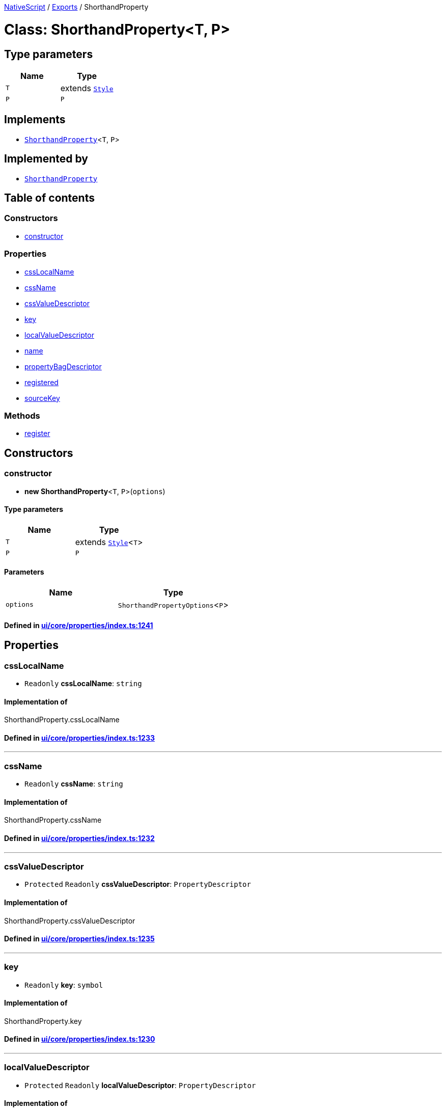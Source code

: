 

xref:../README.adoc[NativeScript] / xref:../modules.adoc[Exports] / ShorthandProperty

= Class: ShorthandProperty<T, P>

== Type parameters

|===
| Name | Type

| `T`
| extends xref:Style.adoc[`Style`]

| `P`
| `P`
|===

== Implements

* xref:ShorthandProperty.adoc[`ShorthandProperty`]<``T``, `P`>

== Implemented by

* xref:ShorthandProperty.adoc[`ShorthandProperty`]

== Table of contents

=== Constructors

* link:ShorthandProperty.md#constructor[constructor]

=== Properties

* link:ShorthandProperty.md#csslocalname[cssLocalName]
* link:ShorthandProperty.md#cssname[cssName]
* link:ShorthandProperty.md#cssvaluedescriptor[cssValueDescriptor]
* link:ShorthandProperty.md#key[key]
* link:ShorthandProperty.md#localvaluedescriptor[localValueDescriptor]
* link:ShorthandProperty.md#name[name]
* link:ShorthandProperty.md#propertybagdescriptor[propertyBagDescriptor]
* link:ShorthandProperty.md#registered[registered]
* link:ShorthandProperty.md#sourcekey[sourceKey]

=== Methods

* link:ShorthandProperty.md#register[register]

== Constructors

[#constructor]
=== constructor

• *new ShorthandProperty*<``T``, `P`>(`options`)

==== Type parameters

|===
| Name | Type

| `T`
| extends xref:Style.adoc[`Style`]<``T``>

| `P`
| `P`
|===

==== Parameters

|===
| Name | Type

| `options`
| `ShorthandPropertyOptions`<``P``>
|===

==== Defined in https://github.com/NativeScript/NativeScript/blob/02d4834bd/packages/core/ui/core/properties/index.ts#L1241[ui/core/properties/index.ts:1241]

== Properties

[#csslocalname]
=== cssLocalName

• `Readonly` *cssLocalName*: `string`

==== Implementation of

ShorthandProperty.cssLocalName

==== Defined in https://github.com/NativeScript/NativeScript/blob/02d4834bd/packages/core/ui/core/properties/index.ts#L1233[ui/core/properties/index.ts:1233]

'''

[#cssname]
=== cssName

• `Readonly` *cssName*: `string`

==== Implementation of

ShorthandProperty.cssName

==== Defined in https://github.com/NativeScript/NativeScript/blob/02d4834bd/packages/core/ui/core/properties/index.ts#L1232[ui/core/properties/index.ts:1232]

'''

[#cssvaluedescriptor]
=== cssValueDescriptor

• `Protected` `Readonly` *cssValueDescriptor*: `PropertyDescriptor`

==== Implementation of

ShorthandProperty.cssValueDescriptor

==== Defined in https://github.com/NativeScript/NativeScript/blob/02d4834bd/packages/core/ui/core/properties/index.ts#L1235[ui/core/properties/index.ts:1235]

'''

[#key]
=== key

• `Readonly` *key*: `symbol`

==== Implementation of

ShorthandProperty.key

==== Defined in https://github.com/NativeScript/NativeScript/blob/02d4834bd/packages/core/ui/core/properties/index.ts#L1230[ui/core/properties/index.ts:1230]

'''

[#localvaluedescriptor]
=== localValueDescriptor

• `Protected` `Readonly` *localValueDescriptor*: `PropertyDescriptor`

==== Implementation of

ShorthandProperty.localValueDescriptor

==== Defined in https://github.com/NativeScript/NativeScript/blob/02d4834bd/packages/core/ui/core/properties/index.ts#L1236[ui/core/properties/index.ts:1236]

'''

[#name]
=== name

• `Readonly` *name*: `string`

==== Implementation of

ShorthandProperty.name

==== Defined in https://github.com/NativeScript/NativeScript/blob/02d4834bd/packages/core/ui/core/properties/index.ts#L1231[ui/core/properties/index.ts:1231]

'''

[#propertybagdescriptor]
=== propertyBagDescriptor

• `Protected` `Readonly` *propertyBagDescriptor*: `PropertyDescriptor`

==== Implementation of

ShorthandProperty.propertyBagDescriptor

==== Defined in https://github.com/NativeScript/NativeScript/blob/02d4834bd/packages/core/ui/core/properties/index.ts#L1237[ui/core/properties/index.ts:1237]

'''

[#registered]
=== registered

• `Private` *registered*: `boolean`

==== Implementation of

ShorthandProperty.registered

==== Defined in https://github.com/NativeScript/NativeScript/blob/02d4834bd/packages/core/ui/core/properties/index.ts#L1228[ui/core/properties/index.ts:1228]

'''

[#sourcekey]
=== sourceKey

• `Readonly` *sourceKey*: `symbol`

==== Implementation of

ShorthandProperty.sourceKey

==== Defined in https://github.com/NativeScript/NativeScript/blob/02d4834bd/packages/core/ui/core/properties/index.ts#L1239[ui/core/properties/index.ts:1239]

== Methods

[#register]
=== register

▸ *register*(`cls`): `void`

==== Parameters

|===
| Name | Type

| `cls`
| typeof xref:Style.adoc[`Style`]
|===

==== Returns

`void`

==== Implementation of

ShorthandProperty.register

==== Defined in https://github.com/NativeScript/NativeScript/blob/02d4834bd/packages/core/ui/core/properties/index.ts#L1309[ui/core/properties/index.ts:1309]
